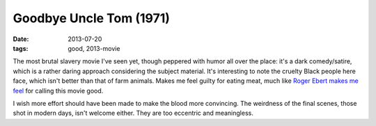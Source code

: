 Goodbye Uncle Tom (1971)
========================

:date: 2013-07-20
:tags: good, 2013-movie



The most brutal slavery movie I've seen yet, though peppered with
humor all over the place: it's a dark comedy/satire, which is a rather
daring approach considering the subject material. It's interesting to
note the cruelty Black people here face, which isn't better than that
of farm animals. Makes me feel guilty for eating meat, much like `Roger
Ebert makes me feel`__ for calling this movie good.

I wish more effort should have been made to make the blood more
convincing. The weirdness of the final scenes, those shot in modern
days, isn't welcome either. They are too eccentric and meaningless.


__ http://www.rogerebert.com/reviews/farewell-uncle-tom-1972
